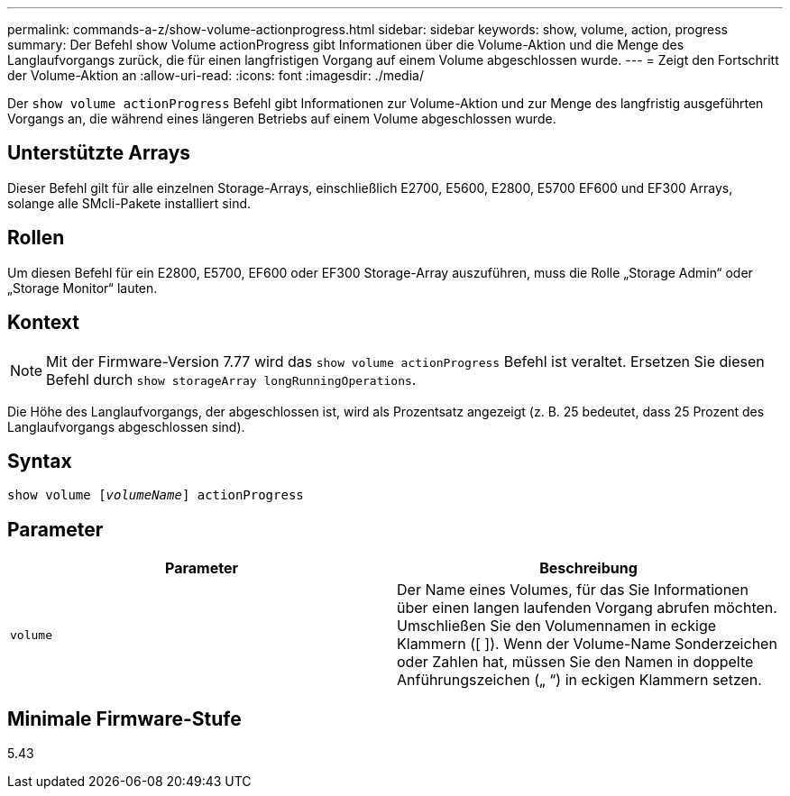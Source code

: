 ---
permalink: commands-a-z/show-volume-actionprogress.html 
sidebar: sidebar 
keywords: show, volume, action, progress 
summary: Der Befehl show Volume actionProgress gibt Informationen über die Volume-Aktion und die Menge des Langlaufvorgangs zurück, die für einen langfristigen Vorgang auf einem Volume abgeschlossen wurde. 
---
= Zeigt den Fortschritt der Volume-Aktion an
:allow-uri-read: 
:icons: font
:imagesdir: ./media/


[role="lead"]
Der `show volume actionProgress` Befehl gibt Informationen zur Volume-Aktion und zur Menge des langfristig ausgeführten Vorgangs an, die während eines längeren Betriebs auf einem Volume abgeschlossen wurde.



== Unterstützte Arrays

Dieser Befehl gilt für alle einzelnen Storage-Arrays, einschließlich E2700, E5600, E2800, E5700 EF600 und EF300 Arrays, solange alle SMcli-Pakete installiert sind.



== Rollen

Um diesen Befehl für ein E2800, E5700, EF600 oder EF300 Storage-Array auszuführen, muss die Rolle „Storage Admin“ oder „Storage Monitor“ lauten.



== Kontext

[NOTE]
====
Mit der Firmware-Version 7.77 wird das `show volume actionProgress` Befehl ist veraltet. Ersetzen Sie diesen Befehl durch `show storageArray longRunningOperations`.

====
Die Höhe des Langlaufvorgangs, der abgeschlossen ist, wird als Prozentsatz angezeigt (z. B. 25 bedeutet, dass 25 Prozent des Langlaufvorgangs abgeschlossen sind).



== Syntax

[listing, subs="+macros"]
----
show volume pass:quotes[[_volumeName_]] actionProgress
----


== Parameter

[cols="2*"]
|===
| Parameter | Beschreibung 


 a| 
`volume`
 a| 
Der Name eines Volumes, für das Sie Informationen über einen langen laufenden Vorgang abrufen möchten. Umschließen Sie den Volumennamen in eckige Klammern ([ ]). Wenn der Volume-Name Sonderzeichen oder Zahlen hat, müssen Sie den Namen in doppelte Anführungszeichen („ “) in eckigen Klammern setzen.

|===


== Minimale Firmware-Stufe

5.43
